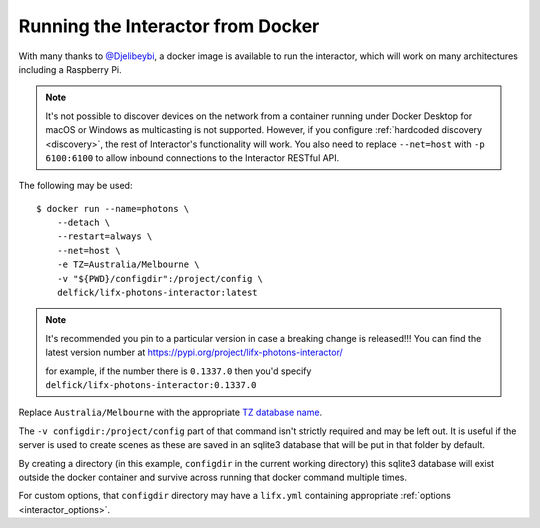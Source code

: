 .. _interactor_docker:

Running the Interactor from Docker
==================================

With many thanks to `@Djelibeybi <https://github.com/Djelibeybi>`_, a docker
image is available to run the interactor, which will work on many architectures
including a Raspberry Pi.

.. note:: It's not possible to discover devices on the network from a container
    running under Docker Desktop for macOS or Windows as multicasting is not
    supported. However, if you configure :ref:`hardcoded discovery <discovery>`,
    the rest of Interactor's functionality will work. You also need to replace
    ``--net=host`` with ``-p 6100:6100`` to allow inbound connections to the
    Interactor RESTful API.

The following may be used::

    $ docker run --name=photons \
        --detach \
        --restart=always \
        --net=host \
        -e TZ=Australia/Melbourne \
        -v "${PWD}/configdir":/project/config \
        delfick/lifx-photons-interactor:latest

.. note:: It's recommended you pin to a particular version in case a breaking
   change is released!!! You can find the latest version number at
   https://pypi.org/project/lifx-photons-interactor/

   for example, if the number there is ``0.1337.0`` then you'd specify
   ``delfick/lifx-photons-interactor:0.1337.0``

Replace ``Australia/Melbourne`` with the appropriate
`TZ database name <https://en.wikipedia.org/wiki/List_of_tz_database_time_zones>`_.

The ``-v configdir:/project/config`` part of that command isn't strictly
required and may be left out. It is useful if the server is used to create
scenes as these are saved in an sqlite3 database that will be put in that
folder by default.

By creating a directory (in this example, ``configdir`` in the current working
directory) this sqlite3 database will exist outside the docker container and
survive across running that docker command multiple times.

For custom options, that ``configdir`` directory may have a ``lifx.yml``
containing appropriate :ref:`options <interactor_options>`.
